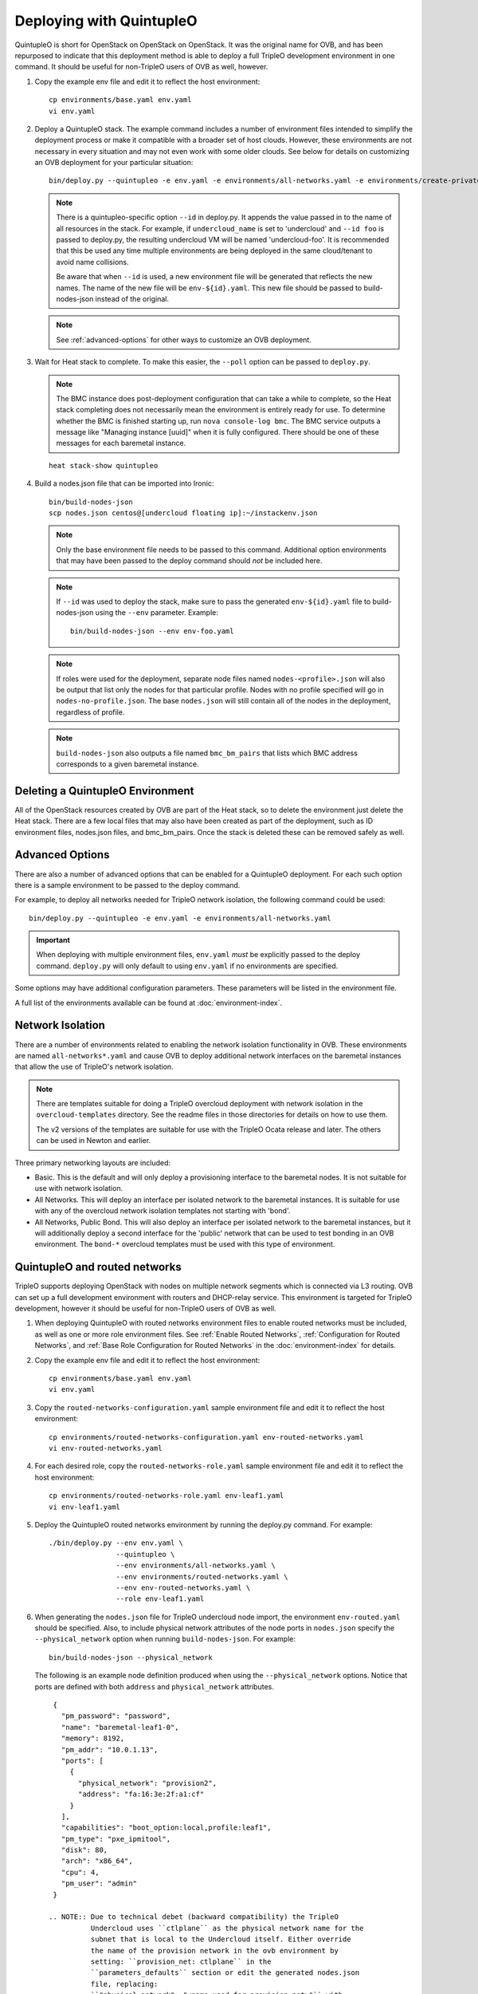 Deploying with QuintupleO
=========================

QuintupleO is short for OpenStack on OpenStack on OpenStack.  It was the
original name for OVB, and has been repurposed to indicate that this
deployment method is able to deploy a full TripleO development environment
in one command.  It should be useful for non-TripleO users of OVB as well,
however.

#. Copy the example env file and edit it to reflect the host environment::

      cp environments/base.yaml env.yaml
      vi env.yaml

#. Deploy a QuintupleO stack.  The example command includes a number of
   environment files intended to simplify the deployment process or make
   it compatible with a broader set of host clouds.  However, these
   environments are not necessary in every situation and may not even work
   with some older clouds.  See below for details on customizing an OVB
   deployment for your particular situation::

    bin/deploy.py --quintupleo -e env.yaml -e environments/all-networks.yaml -e environments/create-private-network.yaml

   .. note:: There is a quintupleo-specific option ``--id`` in deploy.py.
             It appends the value passed in to the name of all resources
             in the stack.  For example, if ``undercloud_name`` is set to
             'undercloud' and ``--id foo`` is passed to deploy.py, the
             resulting undercloud VM will be named 'undercloud-foo'.  It is
             recommended that this be used any time multiple environments are
             being deployed in the same cloud/tenant to avoid name collisions.

             Be aware that when ``--id`` is used, a new environment file will
             be generated that reflects the new names.  The name of the new
             file will be ``env-${id}.yaml``.  This new file should be passed
             to build-nodes-json instead of the original.

   .. note:: See :ref:`advanced-options` for other ways to customize an OVB
             deployment.

#. Wait for Heat stack to complete.  To make this easier, the ``--poll``
   option can be passed to ``deploy.py``.

   .. note:: The BMC instance does post-deployment configuration that can
             take a while to complete, so the Heat stack completing does
             not necessarily mean the environment is entirely ready for
             use.  To determine whether the BMC is finished starting up,
             run ``nova console-log bmc``.  The BMC service outputs a
             message like "Managing instance [uuid]" when it is fully
             configured.  There should be one of these messages for each
             baremetal instance.

   ::

      heat stack-show quintupleo

#. Build a nodes.json file that can be imported into Ironic::

    bin/build-nodes-json
    scp nodes.json centos@[undercloud floating ip]:~/instackenv.json

   .. note:: Only the base environment file needs to be passed to this command.
             Additional option environments that may have been passed to the
             deploy command should *not* be included here.

   .. note:: If ``--id`` was used to deploy the stack, make sure to pass the
             generated ``env-${id}.yaml`` file to build-nodes-json using the
             ``--env`` parameter.  Example::

                bin/build-nodes-json --env env-foo.yaml

   .. note:: If roles were used for the deployment, separate node files named
             ``nodes-<profile>.json`` will also be output that list only the
             nodes for that particular profile.  Nodes with no profile
             specified will go in ``nodes-no-profile.json``.  The base
             ``nodes.json`` will still contain all of the nodes in the
             deployment, regardless of profile.

   .. note:: ``build-nodes-json`` also outputs a file named ``bmc_bm_pairs``
             that lists which BMC address corresponds to a given baremetal
             instance.

Deleting a QuintupleO Environment
---------------------------------

All of the OpenStack resources created by OVB are part of the Heat stack, so
to delete the environment just delete the Heat stack.  There are a few local
files that may also have been created as part of the deployment, such as
ID environment files, nodes.json files, and bmc_bm_pairs.  Once the stack is
deleted these can be removed safely as well.

.. _advanced-options:

Advanced Options
----------------

There are also a number of advanced options that can be enabled for a
QuintupleO deployment.  For each such option there is a sample environment
to be passed to the deploy command.

For example, to deploy all networks needed for TripleO network isolation, the
following command could be used::

    bin/deploy.py --quintupleo -e env.yaml -e environments/all-networks.yaml

.. important:: When deploying with multiple environment files, ``env.yaml``
               *must* be explicitly passed to the deploy command.
               ``deploy.py`` will only default to using ``env.yaml`` if no
               environments are specified.

Some options may have additional configuration parameters.  These parameters
will be listed in the environment file.

A full list of the environments available can be found at
:doc:`environment-index`.

Network Isolation
-----------------

There are a number of environments related to enabling the network isolation
functionality in OVB.  These environments are named ``all-networks*.yaml``
and cause OVB to deploy additional network interfaces on the baremetal
instances that allow the use of TripleO's network isolation.

.. note:: There are templates suitable for doing a TripleO overcloud deployment
          with network isolation in the ``overcloud-templates`` directory.  See
          the readme files in those directories for details on how to use them.

          The v2 versions of the templates are suitable for use with the
          TripleO Ocata release and later.  The others can be used in Newton
          and earlier.

Three primary networking layouts are included:

* Basic.  This is the default and will only deploy a provisioning interface to
  the baremetal nodes.  It is not suitable for use with network isolation.

* All Networks.  This will deploy an interface per isolated network to the
  baremetal instances.  It is suitable for use with any of the overcloud
  network isolation templates not starting with 'bond'.

* All Networks, Public Bond.  This will also deploy an interface per isolated
  network to the baremetal instances, but it will additionally deploy a second
  interface for the 'public' network that can be used to test bonding in an
  OVB environment.  The ``bond-*`` overcloud templates must be used with this
  type of environment.

QuintupleO and routed networks
------------------------------

TripleO supports deploying OpenStack with nodes on multiple network segments
which is connected via L3 routing. OVB can set up a full development
environment with routers and DHCP-relay service.  This environment is targeted
for TripleO development, however it should be useful for non-TripleO users of
OVB as well.

#. When deploying QuintupleO with routed networks environment files to enable
   routed networks must be included, as well as one or more role environment
   files. See :ref:`Enable Routed Networks`,
   :ref:`Configuration for Routed Networks`, and
   :ref:`Base Role Configuration for Routed Networks` in the
   :doc:`environment-index` for details.

#. Copy the example env file and edit it to reflect the host environment::

      cp environments/base.yaml env.yaml
      vi env.yaml

#. Copy the ``routed-networks-configuration.yaml`` sample environment file and
   edit it to reflect the host environment::

     cp environments/routed-networks-configuration.yaml env-routed-networks.yaml
     vi env-routed-networks.yaml

#. For each desired role, copy the ``routed-networks-role.yaml`` sample
   environment file and edit it to reflect the host environment::

     cp environments/routed-networks-role.yaml env-leaf1.yaml
     vi env-leaf1.yaml

#. Deploy the QuintupleO routed networks environment by running the deploy.py
   command. For example::

     ./bin/deploy.py --env env.yaml \
                     --quintupleo \
                     --env environments/all-networks.yaml \
                     --env environments/routed-networks.yaml \
                     --env env-routed-networks.yaml \
                     --role env-leaf1.yaml

#. When generating the ``nodes.json`` file for TripleO undercloud node import,
   the environment ``env-routed.yaml`` should be specified. Also, to include
   physical network attributes of the node ports in ``nodes.json`` specify the
   ``--physical_network`` option when running ``build-nodes-json``. For
   example::

     bin/build-nodes-json --physical_network

   The following is an example node definition produced when using the
   ``--physical_network`` options. Notice that ports are defined with both
   ``address`` and ``physical_network`` attributes.

   ::

     {
       "pm_password": "password",
       "name": "baremetal-leaf1-0",
       "memory": 8192,
       "pm_addr": "10.0.1.13",
       "ports": [
         {
           "physical_network": "provision2",
           "address": "fa:16:3e:2f:a1:cf"
         }
       ],
       "capabilities": "boot_option:local,profile:leaf1",
       "pm_type": "pxe_ipmitool",
       "disk": 80,
       "arch": "x86_64",
       "cpu": 4,
       "pm_user": "admin"
     }

    .. NOTE:: Due to technical debet (backward compatibility) the TripleO
              Undercloud uses ``ctlplane`` as the physical network name for the
              subnet that is local to the Undercloud itself. Either override
              the name of the provision network in the ovb environment by
              setting: ``provision_net: ctlplane`` in the
              ``parameters_defaults`` section or edit the generated nodes.json
              file, replacing:
              ``"physical_network": "<name-used-for-provision_net>"`` with
              ``"physical_network": "ctlplane"``.

#. For convenience router addresses are made available via the
   ``network_environment_data`` key in the stack output of the quintupleo heat
   stack. To retrieve this data run the ``openstack stack show`` command. For
   example::

     $ openstack stack show quintupleo -c outputs -f yaml

     outputs:
     - description: floating ip of the undercloud instance
       output_key: undercloud_host_floating_ip
       output_value: 38.145.35.98
     - description: Network environment data, router addresses etc.
       output_key: network_environment_data
       output_value:
         internal2_router: 172.17.1.204
         internal_router_address: 172.17.0.201
         provision2_router: 192.168.25.254
         provision3_router: 192.168.26.254
         provision_router: 192.168.24.254
         storage2_router_address: 172.18.1.254
         storage_mgmt2_router_address: 172.19.1.254
         storage_mgmt_router_address: 172.19.0.254
         storage_router_address: 172.18.0.254
         tenant2_router_address: 172.16.1.254
         tenant_router_address: 172.16.0.254
     - description: ip of the undercloud instance on the private network
       output_key: undercloud_host_private_ip
       output_value: 10.0.1.14

#. Below is an example TripleO Undercloud configuration (``undercloud.conf``)
   with routed networks support enabled and the three provisioning networks
   defined.

   ::

     [DEFAULT]
     enable_routed_networks = true
     enable_ui = false
     overcloud_domain_name = localdomain
     scheduler_max_attempts = 2
     undercloud_ntp_servers = pool.ntp.org
     undercloud_hostname = undercloud.rdocloud
     local_interface = eth1
     local_mtu = 1450
     local_ip = 192.168.24.1/24
     undercloud_public_host = 192.168.24.2
     undercloud_admin_host = 192.168.24.3
     undercloud_nameservers = 8.8.8.8,8.8.4.4
     local_subnet = provision
     subnets = provision,provision2,provision3

     [provision]
     cidr = 192.168.24.0/24
     dhcp_start = 192.168.24.10
     dhcp_end = 192.168.24.30
     gateway = 192.168.24.254
     inspection_iprange = 192.168.24.100,192.168.24.120
     masquerade = true

     [provision2]
     cidr = 192.168.25.0/24
     dhcp_start = 192.168.25.10
     dhcp_end = 192.168.25.30
     gateway = 192.168.25.254
     inspection_iprange = 192.168.25.100,192.168.25.120
     masquerade = true

     [provision3]
     cidr = 192.168.26.0/24
     dhcp_start = 192.168.26.10
     dhcp_end = 192.168.26.30
     gateway = 192.168.26.254
     inspection_iprange = 192.168.26.100,192.168.26.120
     masquerade = true
